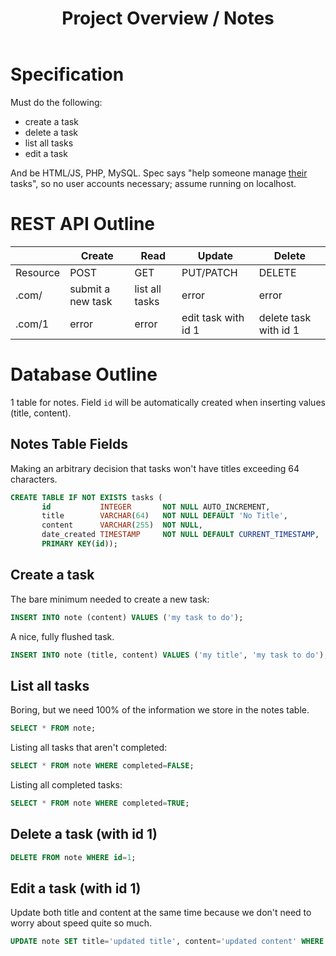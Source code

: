 #+TITLE: Project Overview / Notes
#+OPTIONS: toc:nil;

* Specification
Must do the following:

+ create a task
+ delete a task
+ list all tasks
+ edit a task
  
And be HTML/JS, PHP, MySQL. Spec says "help someone manage _their_ tasks", so no user accounts necessary; assume running on localhost.

* REST API Outline

|----------+-------------------+----------------+---------------------+-----------------------|
|          | Create            | Read           | Update              | Delete                |
|----------+-------------------+----------------+---------------------+-----------------------|
| Resource | POST              | GET            | PUT/PATCH           | DELETE                |
|----------+-------------------+----------------+---------------------+-----------------------|
| .com/    | submit a new task | list all tasks | error               | error                 |
| .com/1   | error             | error          | edit task with id 1 | delete task with id 1 |
|----------+-------------------+----------------+---------------------+-----------------------|

* Database Outline
1 table for notes. Field =id= will be automatically created when inserting values (title, content).

** Notes Table Fields
Making an arbitrary decision that tasks won't have titles exceeding 64 characters.
#+BEGIN_SRC sql
CREATE TABLE IF NOT EXISTS tasks (
       id           INTEGER       NOT NULL AUTO_INCREMENT,
       title        VARCHAR(64)   NOT NULL DEFAULT 'No Title',
       content      VARCHAR(255)  NOT NULL,
       date_created TIMESTAMP     NOT NULL DEFAULT CURRENT_TIMESTAMP,
       PRIMARY KEY(id));
#+END_SRC

** Create a task
The bare minimum needed to create a new task:
#+BEGIN_SRC sql
INSERT INTO note (content) VALUES ('my task to do');
#+END_SRC

A nice, fully flushed task.
#+BEGIN_SRC sql
INSERT INTO note (title, content) VALUES ('my title', 'my task to do');
#+END_SRC

** List all tasks
Boring, but we need 100% of the information we store in the notes table.
#+BEGIN_SRC sql
SELECT * FROM note;
#+END_SRC

Listing all tasks that aren't completed:
#+BEGIN_SRC sql
SELECT * FROM note WHERE completed=FALSE;
#+END_SRC

Listing all completed tasks:
#+BEGIN_SRC sql
SELECT * FROM note WHERE completed=TRUE; 
#+END_SRC

** Delete a task (with id 1)
#+BEGIN_SRC sql
DELETE FROM note WHERE id=1;
#+END_SRC

** Edit a task (with id 1)
Update both title and content at the same time because we don't need to worry about speed quite so much.
#+BEGIN_SRC sql
UPDATE note SET title='updated title', content='updated content' WHERE id=1;
#+END_SRC
